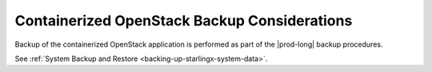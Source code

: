 
.. tye1591106946243
.. _openstack-backup-considerations:

=============================================
Containerized OpenStack Backup Considerations
=============================================

Backup of the containerized OpenStack application is performed as part of the
|prod-long| backup procedures.

See :ref:`System Backup and Restore <backing-up-starlingx-system-data>`.

